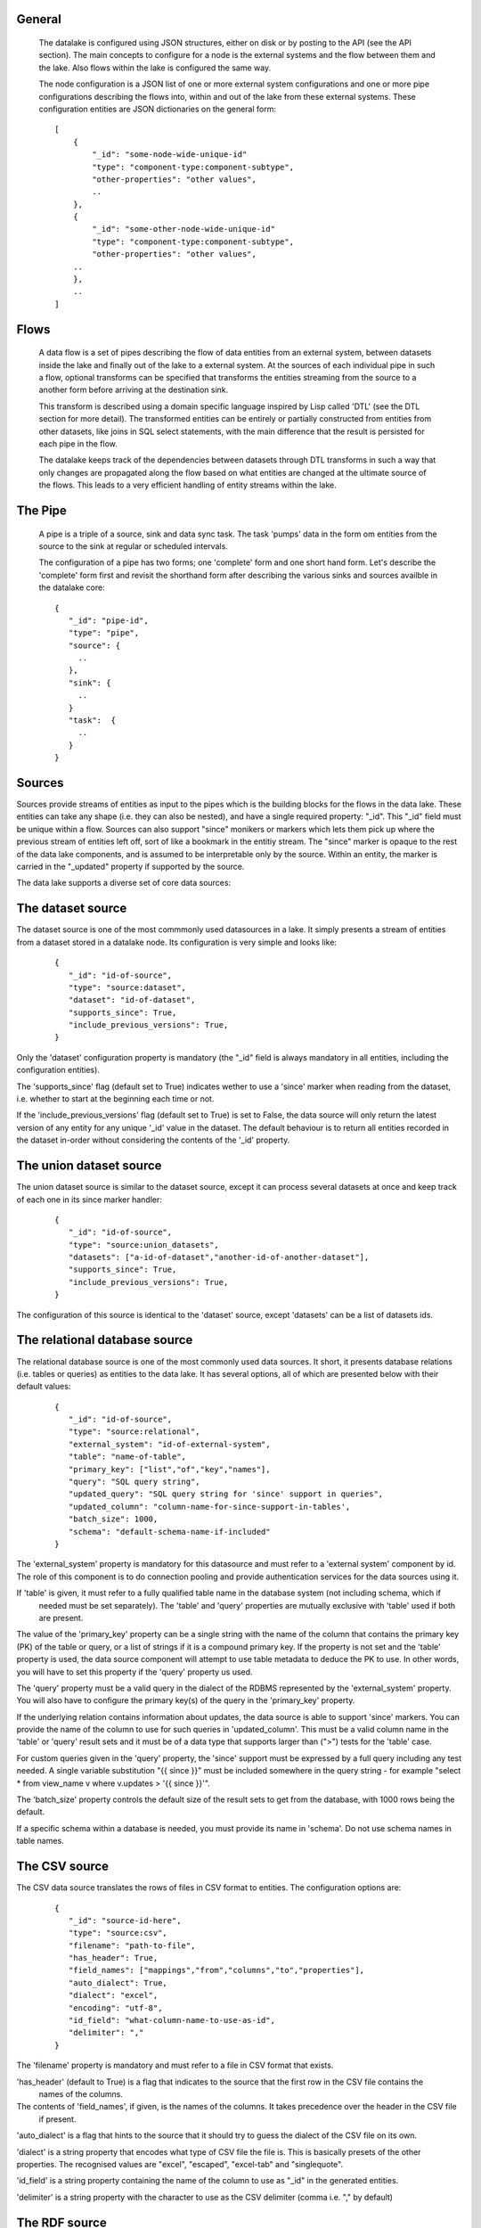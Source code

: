 General
=======

 The datalake is configured using JSON structures, either on disk or by posting to the API (see the API section). The main
 concepts to configure for a node is the external systems and the flow between them and the lake. Also flows within
 the lake is configured the same way.

 The node configuration is a JSON list of one or more external system configurations and one or more pipe configurations describing
 the flows into, within and out of the lake from these external systems. These configuration entities are JSON dictionaries
 on the general form:

 ::

    [
        {
            "_id": "some-node-wide-unique-id"
            "type": "component-type:component-subtype",
            "other-properties": "other values",
            ..
        },
        {
            "_id": "some-other-node-wide-unique-id"
            "type": "component-type:component-subtype",
            "other-properties": "other values",
        ..
        },
        ..
    ]


Flows
=====

 A data flow is a set of pipes describing the flow of data entities from an external system, between datasets inside
 the lake and finally out of the lake to a external system. At the sources of each individual pipe in such a flow,
 optional transforms can be specified that transforms the entities streaming from the source to a another form
 before arriving at the destination sink.

 This transform is described using a domain specific language inspired by Lisp called 'DTL' (see the DTL section for
 more detail). The transformed entities can be entirely or partially constructed from entities from other datasets,
 like joins in SQL select statements, with the main difference that the result is persisted for each pipe in the flow.

 The datalake keeps track of the dependencies between datasets through DTL transforms in such a way that only changes
 are propagated along the flow based on what entities are changed at the ultimate source of the flows. This leads to
 a very efficient handling of entity streams within the lake.

The Pipe
========

 A pipe is a triple of a source, sink and data sync task. The task 'pumps' data in the form om entities from the source
 to the sink at regular or scheduled intervals.

 The configuration of a pipe has two forms; one 'complete' form and one short hand form. Let's describe the 'complete'
 form first and revisit the shorthand form after describing the various sinks and sources availble in the datalake core:

 ::

    {
       "_id": "pipe-id",
       "type": "pipe",
       "source": {
         ..
       },
       "sink": {
         ..
       }
       "task":  {
         ..
       }
    }

Sources
=======

Sources provide streams of entities as input to the pipes which is the building blocks for the flows in the data lake. These entities can take
any shape (i.e. they can also be nested), and have a single required property: "_id". This "_id" field must be unique within a flow.
Sources can also support "since" monikers or markers which lets them pick up where the previous stream of entities left off, sort
of like a bookmark in the entitiy stream. The "since" marker is opaque to the rest of the data lake components, and is assumed
to be interpretable only by the source. Within an entity, the marker is carried in the "_updated" property if supported
by the source.

The data lake supports a diverse set of core data sources:

The dataset source
==================

The dataset source is one of the most commmonly used datasources in a lake. It simply presents a stream of entities from a
dataset stored in a datalake node. Its configuration is very simple and looks like:

 ::

    {
       "_id": "id-of-source",
       "type": "source:dataset",
       "dataset": "id-of-dataset",
       "supports_since": True,
       "include_previous_versions": True,
    }

Only the 'dataset' configuration property is mandatory (the "_id" field is always mandatory in all entities, including
the configuration entities).

The 'supports_since' flag (default set to True) indicates wether to use a 'since' marker when reading from the dataset,
i.e. whether to start at the beginning each time or not.

If the 'include_previous_versions' flag (default set to True) is set to False, the data source will only return the
latest version of any entity for any unique '_id' value in the dataset. The default behaviour is to return all entities
recorded in the dataset in-order without considering the contents of the '_id' property.

The union dataset source
========================

The union dataset source is similar to the dataset source, except it can process several datasets at once and keep
track of each one in its since marker handler:

 ::

    {
       "_id": "id-of-source",
       "type": "source:union_datasets",
       "datasets": ["a-id-of-dataset","another-id-of-another-dataset"],
       "supports_since": True,
       "include_previous_versions": True,
    }

The configuration of this source is identical to the 'dataset' source, except 'datasets' can be a list of datasets ids.

The relational database source
==============================

The relational database source is one of the most commonly used data sources. It short, it presents database relations
(i.e. tables or queries) as entities to the data lake. It has several options, all of which are presented below with
their default values:

 ::

    {
       "_id": "id-of-source",
       "type": "source:relational",
       "external_system": "id-of-external-system",
       "table": "name-of-table",
       "primary_key": ["list","of","key","names"],
       "query": "SQL query string",
       "updated_query": "SQL query string for 'since' support in queries",
       "updated_column": "column-name-for-since-support-in-tables',
       "batch_size": 1000,
       "schema": "default-schema-name-if-included"
    }

The 'external_system' property is mandatory for this datasource and must refer to a 'external system' component by id.
The role of this component is to do connection pooling and provide authentication services for the data sources using it.

If 'table' is given, it must refer to a fully qualified table name in the database system (not including schema, which if
 needed must be set separately). The 'table' and 'query' properties are mutually exclusive with 'table' used if both are
 present.

The value of the 'primary_key' property can be a single string with the name of the
column that contains the primary key (PK) of the table or query, or a list of strings if it is a compound primary key. If
the property is not set and the 'table' property is used, the data source component will attempt to use table metadata
to deduce the PK to use. In other words, you will have to set this property if the 'query' property us used.

The 'query' property must be a valid query in the dialect of the RDBMS represented by the 'external_system' property.
You will also have to configure the primary key(s) of the query in the 'primary_key' property.

If the underlying relation contains information about updates, the data source is able to support 'since' markers. You
can provide the name of the column to use for such queries in 'updated_column'. This must be a valid column name in the
'table' or 'query' result sets and it must be of a data type that supports larger than (">") tests for the 'table' case.

For custom queries given in the 'query' property, the 'since' support must be expressed by a full query including any
test needed. A single variable substitution "{{ since }}" must be included somewhere in the query string - for example
"select * from view_name v where v.updates > '{{ since }}'".

The 'batch_size' property controls the default size of the result sets to get from the database, with 1000 rows being
the default.

If a specific schema within a database is needed, you must provide its name in 'schema'. Do not use schema names in
table names.


The CSV source
==============

The CSV data source translates the rows of files in CSV format to entities. The configuration options are:

 ::

    {
       "_id": "source-id-here",
       "type": "source:csv",
       "filename": "path-to-file",
       "has_header": True,
       "field_names": ["mappings","from","columns","to","properties"],
       "auto_dialect": True,
       "dialect": "excel",
       "encoding": "utf-8",
       "id_field": "what-column-name-to-use-as-id",
       "delimiter": ","
    }

The 'filename' property is mandatory and must refer to a file in CSV format that exists.

'has_header' (default to True) is a flag that indicates to the source that the first row in the CSV file contains the
 names of the columns.

The contents of 'field_names', if given, is the names of the columns. It takes precedence over the header in the CSV file
 if present.

'auto_dialect' is a flag that hints to the source that it should try to guess the dialect of the CSV file on its own.

'dialect' is a string property that encodes what type of CSV file the file is. This is basically presets of the other properties.
The recognised values are "excel", "escaped", "excel-tab" and "singlequote".

'id_field' is a string property containing the name of the column to use as "_id" in the generated entities.

'delimiter' is a string property with the character to use as the CSV delimiter (comma i.e. "," by default)

The RDF source
==============

The RDF data source is able to read data in RDF NTriples, Turtle or RDF/XML format and turn this into entities.
It will transform triples on the form <subject> <predicate> "value" into entities on the form:

  ::

    {
        "_id": "<subject>",
        "<predicate>": "value",
        ..
    }

The configuration snippet for the RDF data source is:

  ::

    {
        "_id": "source-id-here",
        "type": "source:rdf",
        "filename": "path-to-file-here",
        "format": "nt-ttl-or-xml"
    }

'filename' is the full path to a RDF file to load - it can contain multiple subjects (with blank node hierarchies) and
each unique non-blank subject will result in a single root entity.

'format' is a string property with the following recongnised values: "nt" for NTriples, "ttl" for Turtle form or "xml"
for RDF/XML files.

The SDShare source
==================

The SDShare data source can read RDF from ATOM feeds after the SDShare specification (http://sdshare.org). It has
the following properties:

 ::

    {
       "_id": "data-source-id",
        "type": "source:sdshare",
        "sdshare_server": "url-to-sdshare-http-server",
        "provider_id": "the-id-of-the-sdshare-provider",
        "inline_feed": False,
        "updated_predicate": "URI-for-updated-value-predicate",
    }

'sdshare_server' is mandatory and must contain the URL to a http SDShare server

'provider_id' is also mandatory and is a string property with the id of the sdshare provider to read from

'inline_feed' is a optional flag that indicates whether to read the inline RDF (if it exists) or read a RDF fragment
by following the links.

'updated_predicate' is the predicate URI to look for to set the "_updated" property in the generated entities to be able
to support since markers.

The LDAP source
===============

The LDAP source provides entities from a LDAP catalog. It supports the following properties:

  ::

    {
        "_id": "id-of-source",
        "type": "source:ldap",
        "host": "FQDN of LDAP host",
        "port": 389,
        "use_ssl": False,
        "username": "authentication-username-here",
        "password": "authentication-password-here",
        "search_base": "*",
        "search_filter": "(objectClass=organizationalPerson)",
        "attributes": "*",
        "id_attribute": "cn",
        "charset": "latin-1",
        "page_size": 500,
        "attribute_blacklist": ["a","list","of","attributes","to","exclude"]
    }

'host' is mandatory and must contain the fully qualified domain name of the LDAP host server

'port' is a optional integer property which defaults to 389. It must be set to the port of the LDAP service.

'use_ssl' is a flag that indicates to use SSL or not when communicating with the LDAP service (optional)

'username' is a string property containing the user name to use when authenticating with the LDAP service

'password' is a string property with the password to use when authenticating

'search_base' is the base LDAP search expression to use when looking for records (optional)

'search_filter' is a filter expression to apply to all records found by the 'search_base' expression (optional)

'attributes' is a wildcard specifying which attributes to include in the entity (optional)

'id_attribute' which of the LDAP attributes to use for the "_id" property of a entity (optional)

'charset' the charset used to encode strings in the LDAP database (optional)

'page_size' the default number of records to read at a time from the LDAP service (optional)

'attribute_blacklist' is a list of attribute names (as strings) to exclude from the record when constructing entities

The external system source
==========================

The external system source [TODO]

The JSON sources
================

There are several JSON datasources in the core lake:

JSON file source
================

The JSON file source can read entities from one or more a JSON file(s).

 ::

    {
       "_id": "source-id"
       "type": "source:json_file",
       "filepath": "path-to-json-file(s)",
       "notify_read_errors": True
    }

'filepath' is mandatory and can be either a full path to a JSON file, or a path to a directory containing ".json" files.

'notify_read_errors" is a optional boolean flag (True by default) that indicates if the source should throw exceptions on
parse errors, or produce special inline error-entities instead (these can be interpreted by a datasync task without
stopping the process). The flag is useful for reading configuration files from disk, for example.

Remote JSON source
==================

The remote JSON source can read entities from a JSON file available over HTTP.

 ::

    {
       "_id": "source-id"
       "type": "source:json_remote",
       "fileurl": "URL-to-json-file",
    }

'fileurl' is a mandatory string propery containing the full URL to a JSON file to download and parse.

The metrics source
==================

The metrics data source provides the internal metrics of the lake as a list of JSON entities. It has no configuration:

 ::

    {
       "_id": "source-id"
       "type": "source:metrics",
    }

The empty source
================

Sometimes it is useful for debugging or development purposes to have a data source that doesn't produce any entities:

 ::

    {
       "_id": "the-id-of-the-source",
       "type": "source:empty"
    }

Sinks
=====

Sinks are at the receiving end of pipes and are responsible for writing entities into a internal dataset or a external
system. Sinks can support batching by implementing specific methods and accumulating entites in a buffer before writing the batch.

The dataset sink
================

The dataset sink writes the entities it is given to a identified dataset. The configuration looks like:

 ::

    {
       "_id": "id-of-sink",
       "type": "sink:dataset",
       "dataset": "id-of-dataset"
    }

'dataset' is mandatory and contain the id of the dataset to write entities into. Note: if it doesn't exist before
entities are written to the sink, it will be created on the fly.

The InfluxDB sink
=================

The InfluxDB sink is able to write entities representing measurement values over time to the InfluxDB time series database (https://influxdata.com/).
A typical source for the entities written to it is the metrics data source, but any properly constructed entity can be
written to it. The expected form of an entity to be written to the sink is:

 ::

    {
       "_id": "toplevel/sublevel/parent/measurement",
       "property": value,
       "another_property": another_value,
    }

The id is expected to be a path-style composite value consisting of a top level node, a sublevel node, a parent node
and finally a measurement, for example "lake_node/sinks/test-sink/some-metric". The path components are used as tags
in the influxdb database so metrics can be easily searched for in for example Grafana (http://grafana.org/).

The rest of the properties on the entity should be on the form 'string-key: numeric-value'. There can be more than one
measurement per metric, for example a histogram of multiple sliding window values.

The sink has a configuration that looks like:

 ::

    {
       "_id": "id-of-sink",
       "type": "sink:influxdb",
       "host": "localhost",
       "port": 8086,
       "username": "root",
       "password": "root",
       "database": "lake",
       "ssl": False,
       "verify_ssl": False,
       "timeout": None,
       "use_udp": False,
       "udp_port": 4444
    }

The 'host' property is the FQDN of the InfluxDB server, default is localhost.

'port' is the port of the InfluxDB service, default is 8086

'username' is the user to authenticate as against the InfluxDB service, default is 'root'

'password' is the password to use for authenticating with the InfluxDB service, default is 'root'.

'database' is the name of the database to create and write into. Default is 'lake'. Note that it will be created automatically
if it doesn't exist.

'ssl' is a boolean flag that indicates whether to use ssl in communications with InfluxDB or not. Default is False.

'verify_ssl' is a boolean flag that tells the client to verify the server's ssl certificate before initiating communication with it.
The default is False.

'timeout' is a integer property that, if set, sets the timeout to a specified number of seconds. Default is not set and indicates
no timeout (i.e. infitite wait). Note that this can result in hanging services if the server is not reachable.

'use_udp' is a optional boolean flag to indicate to the client to use the UDP protocol rather than TCP when talking to the InfluxDB server.
 Default is False (i.e. use TCP). UDP can in certain high-volume scenarios be more efficient than TCP due to its simplicity.

 'udp_port' optional integer property for the port to use if 'use_udp' is set to True. Default is 4444.

The JSON push sink
==================

The JSON push sink implements a simple HTTP based protocol where entities or lists of entities are POST-ed as JSON
 lists of dictionaries to a HTTP endpoint. The protocol is described in additional detail here: [TODO]. The serialisation
 of entities as JSON is described in more detail here: [TODO].

 The configuration is:

 ::

    {
       "_id": "some-unique-id",
       "type": "sink:json_push",
       "endpoint": "url-to-http-endpoint',
       "batch_size": 1500,
    }

'endpoint' is a mandatory string property that must contain a full URL to HTTP service implementing the JSON push
protocol described.

'batch_size' is a optional integer property for the maximum number of entities to accumulate before posting. Note that the remainder
of the internal buffer is flushed and posted at the end of a pipe task even if the number of entities is less than this number.

The SDShare push sink
=====================

The SDShare push sink is similar to the JSON push sink, but instead of posting JSON it translates the inbound entities
to RDF and POSTs the converted result in NTriples form to the HTTP endpoint.

 ::

    {
       "_id": "some-unique-sink-id-here",
       "type": "sink:sdshare_push",
       "endpoint": "url-to-http-endpoint",
       "graph": "uri-for-graph-to-post-to",
       "default_subject_prefix": "default-prefix-for-subjects',
       "default_predicate_prefix": "default-prefix-for-predicates"
    }

'endpoint' is a mandatory string property that must contain a full URL to HTTP service implementing the SDShare push
protocol.

'graph' is a mandatory string property containing a URI to a graph to post the RDF ntriples to

'default_subject_prefix' is a optional string property with a prefix to use for subjects if no prefix manager is found

'default_predicate_prefix is a optional string property with a prefix to use for predicates if no prefix manager is found

The SMS message sink
====================

The SMS message sink is capable of sending SMS messages based on the entities it receives. The message to send can be
constructed either by inline templates or from templates read from disk. These templates are assumed to be Jinja
templates (http://jinja.pocoo.org/) with the entities properties available to the templating context. The template file
name can either be fixed in the configuration or given as part of the input entity. Note that the only service supported
by the sink is Twilio.

  ::

    {
        "_id": "some-id",
        "type": "sink:sms",
        "body_template": "static jinja template as a string",
        "body_template_property": "id-of-property-to-get-as-a-body-template",
        "body_template_file": "/static/full/file-name/to/jinja-template/on-disk"
        "body_template_file_property": "id-of-property-to-get-as-a-body-template-file-name",
        "recipients": "static,comma,separated,list,of,fully,international,+xyz,phonenumbers",
        "recipients_property": "id-of-property-to-get-recipients-from",
        "from_number": "static-international-phone-number-to-use-as-from-number",
        "account": "twilio-account-number",
        "token": "twilio-api-token"
        "max_per_hour": 1000
    }

The configuration must contain at most one of 'body_template', 'body_template_property', 'body_template_file' or
'body_template_file_property'.

'body_template' is a string property that should contain a Jinja template to use for constructing messages. The template
will have access to all entity properties by name.

'body_template_property' is a string property that should contain a id of a property of the incoming entity to use for
looking up the Jinja template (i.e for inlining the templates in the entities). It should not be used at the same time
as 'body_template' or 'body_template_file*".

'body_template_file' is a string property that should refer to a text file on disk containing the Jinja template to use
for constructing the SMS body message from the incoming entity. It is mutually exclusive with the other ways of specifying
a body template.

'body_template_file_propery" is a string property with a id of a property in the incoming entity to use for looking up
the file name of the Jinja template on disk (i.e. inlining the bodu template filename in the entity). As with the other
body template options, it is mutually exclusive in use.

'recipients' is a string propery that should contain a comma-separated list of internationalised phone-numbers to send
the message constructed to. If this is not inlined in the entities via 'recipients_property' (see below) this property
is mandatory.

'recipients_property' is a string property that should contain the id of the property to look up the recpients from the
entity itself (i.e for inlining the recpients). If 'recipients' (see abowe) is not specified, this property is mandatory
and the propery referenced by it must exists and be valid for all entities.

'from_number' is a mandatory string propery containing a internartional phone number to use as the sender of all messages.

'account' is a string propery with the Twilio account number (mandatory)

'token' is a string property with the Twilio API token (mandatory)

'max_per_hour' is a optional integer propery indicating the maximum number of messages to send for any hour. It is
used for stopping run-away message sending in development or testing. Note that any message not sent will be logged but
discarded.

The mail message sink
=====================

The mail message sink is capable of sending mail messages based on the entities it receives. The message to send can be
constructed either by inline templates or from templates read from disk. These templates are assumed to be Jinja
templates (http://jinja.pocoo.org/) with the entities properties available to the templating context. The template file
name can either be fixed in the configuration or given as part of the input entity.

  ::

    {
        "_id": "some-id",
        "type": "sink:mail",
        "smtp_server": "localhost",
        "smtp_port": 25,
        "smtp_username": None,
        "smtp_password": None,
        "use_tls": False,
        "body_template": "static jinja template as a string",
        "body_template_property": "id-of-property-to-get-as-a-body-template",
        "body_template_file": "/static/full/file-name/to/jinja-template/on-disk"
        "body_template_file_property": "id-of-property-to-get-as-a-body-template-file-name",
        "subject_template": "static jinja template as a string",
        "subject_template_property": "id-of-property-to-get-as-a-subject-template",
        "subject_template_file": "/static/full/file-name/to/jinja-template/on-disk"
        "subject_template_file_property": "id-of-property-to-get-as-a-subject-template-file-name",
        "recipients": "static,comma,separated,list,of,fully,international,+xyz,phonenumbers",
        "recipients_property": "id-of-property-to-get-recipients-from",
        "mail_from": "static@email.address",
        "max_per_hour": 1000
    }

'smtp_server' is a string propery containing a FQDN of the SMTP servive to use. The default is localhost.

'smtp_port' is a integer property for the SMTP port to use when talking to the SMTP server. The default is 25.

'smtp_username' is a optional string property containing the username to use when authenticating with the SMTP server. If
not set, no authentication is attempted.

'smtp_password' is string property containing the password to use if 'smtp_username' is set. It is mandatory if the
'smtp_username' is provided.

'use_tls' is a optional boolean flag indicating to the client to use TLS encryption when communicating with the SMTP server. The
default is False.

The configuration must contain at most one of 'body_template', 'body_template_property', 'body_template_file' or
'body_template_file_property'. The same applies to 'subject_template'.

'body_template' is a string property that should contain a Jinja template to use for constructing messages. The template
will have access to all entity properties by name.

'body_template_property' is a string property that should contain a id of a property of the incoming entity to use for
looking up the Jinja template (i.e for inlining the templates in the entities). It should not be used at the same time
as 'body_template' or 'body_template_file*".

'body_template_file' is a string property that should refer to a text file on disk containing the Jinja template to use
for constructing the SMS body message from the incoming entity. It is mutually exclusive with the other ways of specifying
a body template.

'body_template_file_propery" is a string property with a id of a property in the incoming entity to use for looking up
the file name of the Jinja template on disk (i.e. inlining the bodu template filename in the entity). As with the other
body template options, it is mutually exclusive in use.

'subject_template' is a string property that should contain a Jinja template to use for constructing subjects for the email
messages. The template will have access to all entity properties by name.

'subject_template_property' is a string property that should contain a id of a property of the incoming entity to use for
looking up the Jinja template (i.e for inlining the templates in the entities). It should not be used at the same time
as 'subject_template' or 'subject_template_file*".

'subject_template_file' is a string property that should refer to a text file on disk containing the Jinja template to use
for constructing the mail subject from the incoming entity. It is mutually exclusive with the other ways of specifying
a subject template.

'subject_template_file_propery" is a string property with a id of a property in the incoming entity to use for looking up
the file name of the Jinja template on disk (i.e. inlining the bodu template filename in the entity). As with the other
subject template options, it is mutually exclusive in use.

'recipients' is a string propery that should contain a comma-separated list of email addresses to send
the message constructed to. If this is not inlined in the entities via 'recipients_property' (see below) this property
is mandatory.

'recipients_property' is a string property that should contain the id of the property to look up the recpients from the
entity itself (i.e for inlining the recpients). If 'recipients' (see abowe) is not specified, this property is mandatory
and the propery referenced by it must exists and be valid for all entities.

'mail_from' is a mandatory string propery containing an email address to use as the sender of all messages.

'max_per_hour' is a optional integer propery indicating the maximum number of messages to send for any hour. It is
used for stopping run-away message sending in development or testing. Note that any message not sent will be logged but
discarded.

The null sink
=============

The null sink is the equivalent of the empty data source; it will discard any entities written to it and do nothing (it
never raises an error):

 ::

    {
       "_id": "id-of-sink",
       "type": "sink:null"
    }

